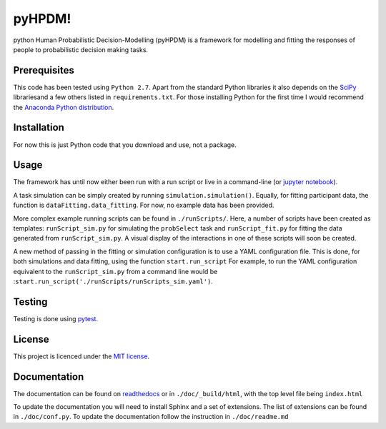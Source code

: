 pyHPDM!
================================
python Human Probabilistic Decision-Modelling (pyHPDM) is a framework for modelling and fitting the responses of people to probabilistic decision making tasks.

Prerequisites
*************
This code has been tested using ``Python 2.7``. Apart from the standard Python libraries it also depends on the `SciPy <http://www.scipy.org/>`_ librariesand a few others listed in ``requirements.txt``. For those installing Python for the first time I would recommend the `Anaconda Python distribution <https://store.continuum.io/cshop/anaconda/>`_.

Installation
************
For now this is just Python code that you download and use, not a package.

Usage
*****
The framework has until now either been run with a run script or live in a command-line (or `jupyter notebook <http://jupyter.org/>`_).

A task simulation can be simply created by running ``simulation.simulation()``. Equally, for fitting participant data, the function is ``dataFitting.data_fitting``. For now, no example data has been provided.

More complex example running scripts can be found in ``./runScripts/``. Here, a number of scripts have been created as templates: ``runScript_sim.py`` for simulating the ``probSelect`` task and ``runScript_fit.py`` for fitting the data generated from ``runScript_sim.py``. A visual display of the interactions in one of these scripts will soon be created.

A new method of passing in the fitting or simulation configuration is to use a YAML configuration file. This is done, for both simulations and data fitting, using the function ``start.run_script`` For example, to run the YAML configuration equivalent to the ``runScript_sim.py`` from a command line would be :``start.run_script('./runScripts/runScripts_sim.yaml')``.

Testing
*******
Testing is done using `pytest <https://pytest.org>`_.

License
*******
This project is licenced under the `MIT license <https://choosealicense.com/licenses/mit/>`_.

Documentation
*************
The documentation can be found on `readthedocs <https://pyhpdm.readthedocs.io>`_ or in ``./doc/_build/html``, with the top level file being ``index.html``

To update the documentation you will need to install Sphinx and a set of extensions. The list of extensions can be found in ``./doc/conf.py``. To update the documentation follow the instruction in ``./doc/readme.md``
